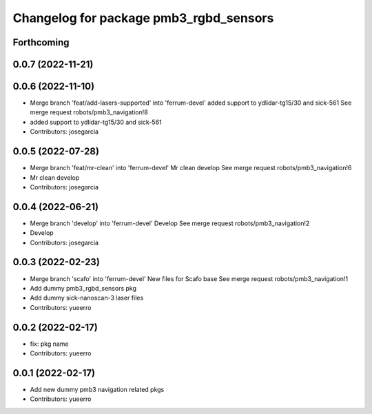 ^^^^^^^^^^^^^^^^^^^^^^^^^^^^^^^^^^^^^^^
Changelog for package pmb3_rgbd_sensors
^^^^^^^^^^^^^^^^^^^^^^^^^^^^^^^^^^^^^^^

Forthcoming
-----------

0.0.7 (2022-11-21)
------------------

0.0.6 (2022-11-10)
------------------
* Merge branch 'feat/add-lasers-supported' into 'ferrum-devel'
  added support to ydlidar-tg15/30 and sick-561
  See merge request robots/pmb3_navigation!8
* added support to ydlidar-tg15/30 and sick-561
* Contributors: josegarcia

0.0.5 (2022-07-28)
------------------
* Merge branch 'feat/mr-clean' into 'ferrum-devel'
  Mr clean develop
  See merge request robots/pmb3_navigation!6
* Mr clean develop
* Contributors: josegarcia

0.0.4 (2022-06-21)
------------------
* Merge branch 'develop' into 'ferrum-devel'
  Develop
  See merge request robots/pmb3_navigation!2
* Develop
* Contributors: josegarcia

0.0.3 (2022-02-23)
------------------
* Merge branch 'scafo' into 'ferrum-devel'
  New files for Scafo base
  See merge request robots/pmb3_navigation!1
* Add dummy pmb3_rgbd_sensors pkg
* Add dummy sick-nanoscan-3 laser files
* Contributors: yueerro

0.0.2 (2022-02-17)
------------------
* fix: pkg name
* Contributors: yueerro

0.0.1 (2022-02-17)
------------------
* Add new dummy pmb3 navigation related pkgs
* Contributors: yueerro
